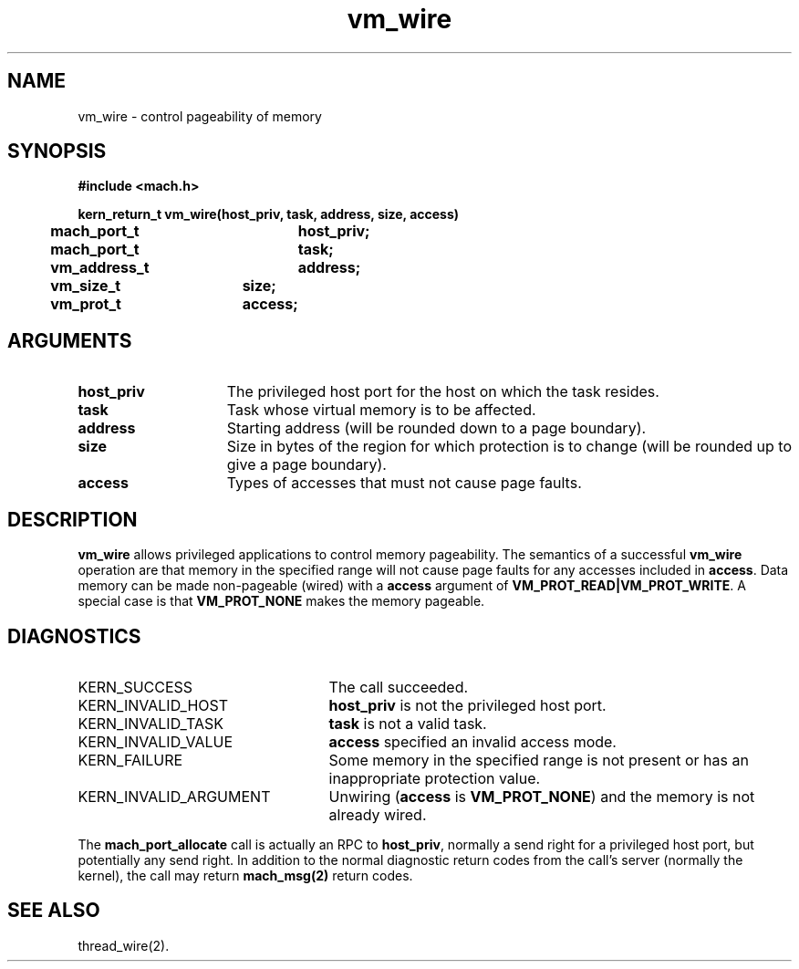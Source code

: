 .\" 
.\" Mach Operating System
.\" Copyright (c) 1991,1990 Carnegie Mellon University
.\" All Rights Reserved.
.\" 
.\" Permission to use, copy, modify and distribute this software and its
.\" documentation is hereby granted, provided that both the copyright
.\" notice and this permission notice appear in all copies of the
.\" software, derivative works or modified versions, and any portions
.\" thereof, and that both notices appear in supporting documentation.
.\" 
.\" CARNEGIE MELLON ALLOWS FREE USE OF THIS SOFTWARE IN ITS "AS IS"
.\" CONDITION.  CARNEGIE MELLON DISCLAIMS ANY LIABILITY OF ANY KIND FOR
.\" ANY DAMAGES WHATSOEVER RESULTING FROM THE USE OF THIS SOFTWARE.
.\" 
.\" Carnegie Mellon requests users of this software to return to
.\" 
.\"  Software Distribution Coordinator  or  Software.Distribution@CS.CMU.EDU
.\"  School of Computer Science
.\"  Carnegie Mellon University
.\"  Pittsburgh PA 15213-3890
.\" 
.\" any improvements or extensions that they make and grant Carnegie Mellon
.\" the rights to redistribute these changes.
.\" 
.\" 
.\" HISTORY
.\" $Log:	vm_wire.man,v $
.\" Revision 2.3  93/05/10  19:34:14  rvb
.\" 	updated
.\" 	[93/04/21  16:09:06  lli]
.\" 
.\" Revision 2.2  91/12/11  08:43:31  jsb
.\" 	Created.
.\" 	[91/11/25            rpd]
.\" 
.TH vm_wire 2 9/19/86
.CM 4
.SH NAME
.nf
vm_wire  \-  control pageability of memory
.SH SYNOPSIS
.nf
.ft B
#include <mach.h>

.nf
.ft B
kern_return_t vm_wire(host_priv, task, address, size, access)
	mach_port_t	host_priv;
	mach_port_t	task;
	vm_address_t	address;
	vm_size_t	size;
	vm_prot_t	access;
.fi
.ft P
.SH ARGUMENTS
.TP 15
.B
host_priv
The privileged host port for the host on which the task resides.
.TP 15
.B
task
Task whose virtual memory is to be affected.
.TP 15
.B
address
Starting address (will be rounded down to a
page boundary).
.TP 15
.B
size
Size in bytes of the region for which protection
is to change (will be rounded up to give a page boundary).
.TP 15
.B
access
Types of accesses that must not cause page faults.
.SH DESCRIPTION
\fBvm_wire\fR allows privileged applications to control memory
pageability.  The semantics of a successful \fBvm_wire\fR operation
are that memory in the specified range will not cause page faults for
any accesses included in \fBaccess\fR.  Data memory can be made
non-pageable (wired) with a \fBaccess\fR argument of
\fBVM_PROT_READ|VM_PROT_WRITE\fR.  A special case is that
\fBVM_PROT_NONE\fR makes the memory pageable.
.SH DIAGNOSTICS
.TP 25
KERN_SUCCESS
The call succeeded.
.TP 25
KERN_INVALID_HOST
\fBhost_priv\fR is not the privileged host port.
.TP 25
KERN_INVALID_TASK
\fBtask\fR is not a valid task.
.TP 25
KERN_INVALID_VALUE
\fBaccess\fR specified an invalid access mode.
.TP 25
KERN_FAILURE
Some memory in the specified range is not present
or has an inappropriate protection value.
.TP 25
KERN_INVALID_ARGUMENT
Unwiring (\fBaccess\fR is \fBVM_PROT_NONE\fR) and the memory
is not already wired.
.PP
The \fBmach_port_allocate\fR call is actually an RPC to
\fBhost_priv\fR, normally a send right for a privileged host port, but
potentially any send right.  In addition to the normal diagnostic
return codes from the call's server (normally the kernel), the call
may return \fBmach_msg(2)\fR return codes.
.SH SEE ALSO
thread_wire(2).
